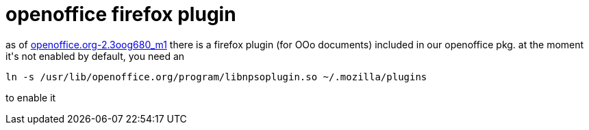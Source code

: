 = openoffice firefox plugin

:slug: openoffice-firefox-plugin
:category: hacking
:tags: en
:date: 2007-09-01T20:52:40Z
++++
<p>as of <a href="http://ftp.frugalware.org/pub/other/people/vmiklos/ooodev/frugalware-i686/openoffice.org-2.3oog680_m1-1-i686.fpm">openoffice.org-2.3oog680_m1</a> there is a firefox plugin (for OOo documents) included in our openoffice pkg. at the moment it's not enabled by default, you need an</p><p><code>ln -s /usr/lib/openoffice.org/program/libnpsoplugin.so ~/.mozilla/plugins</code></p><p>to enable it</p>
++++
